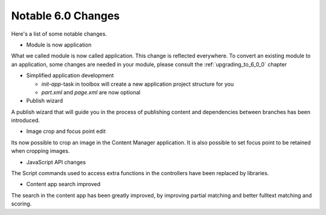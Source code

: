 Notable 6.0 Changes
===================

Here's a list of some notable changes.

- Module is now application

What we called module is now called application. This change is
reflected everywhere. To convert an existing module to an application, some changes are needed in your module, please consult the :ref:`upgrading_to_6_0_0` chapter

- Simplified application development
  
  - `init-app`-task in toolbox will create a new application project structure for you
  
  - `part.xml` and `page.xml` are now optional


- Publish wizard

A publish wizard that will guide you in the process of publishing content and dependencies between branches has been introduced. 

.. image:: images/publish_wiz.png

- Image crop and focus point edit

Its now possible to crop an image in the Content Manager application. It is also possible to set focus point to be retained when cropping images.

.. image:: images/edit_focus.png


- JavaScript API changes

The Script commands used to access extra functions in the controllers have been replaced by libraries.
  
- Content app search improved

The search in the content app has been greatly improved, by improving partial matching and better fulltext matching and scoring.

